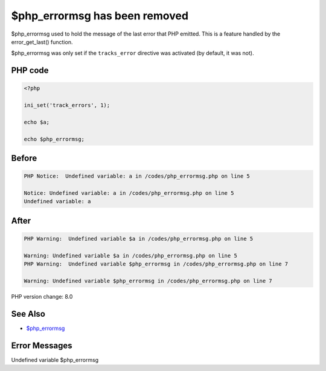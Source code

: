 .. _`$php_errormsg-has-been-removed`:

$php_errormsg has been removed
==============================
$php_errormsg used to hold the message of the last error that PHP emitted. This is a feature handled by the error_get_last() function. 



$php_errormsg was only set if the ``tracks_error`` directive was activated (by default, it was not).

PHP code
________
.. code-block:: php

   <?php
   
   ini_set('track_errors', 1);
   
   echo $a;
   
   echo $php_errormsg;
   

Before
______
.. code-block:: output

   PHP Notice:  Undefined variable: a in /codes/php_errormsg.php on line 5
   
   Notice: Undefined variable: a in /codes/php_errormsg.php on line 5
   Undefined variable: a

After
______
.. code-block:: output

   PHP Warning:  Undefined variable $a in /codes/php_errormsg.php on line 5
   
   Warning: Undefined variable $a in /codes/php_errormsg.php on line 5
   PHP Warning:  Undefined variable $php_errormsg in /codes/php_errormsg.php on line 7
   
   Warning: Undefined variable $php_errormsg in /codes/php_errormsg.php on line 7
   


PHP version change: 8.0

See Also
________

* `$php_errormsg <https://www.php.net/manual/en/reserved.variables.phperrormsg.php>`_

Error Messages
______________

Undefined variable $php_errormsg


